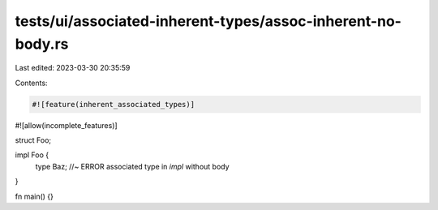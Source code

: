 tests/ui/associated-inherent-types/assoc-inherent-no-body.rs
============================================================

Last edited: 2023-03-30 20:35:59

Contents:

.. code-block:: rs

    #![feature(inherent_associated_types)]
#![allow(incomplete_features)]

struct Foo;

impl Foo {
    type Baz; //~ ERROR associated type in `impl` without body
}

fn main() {}



